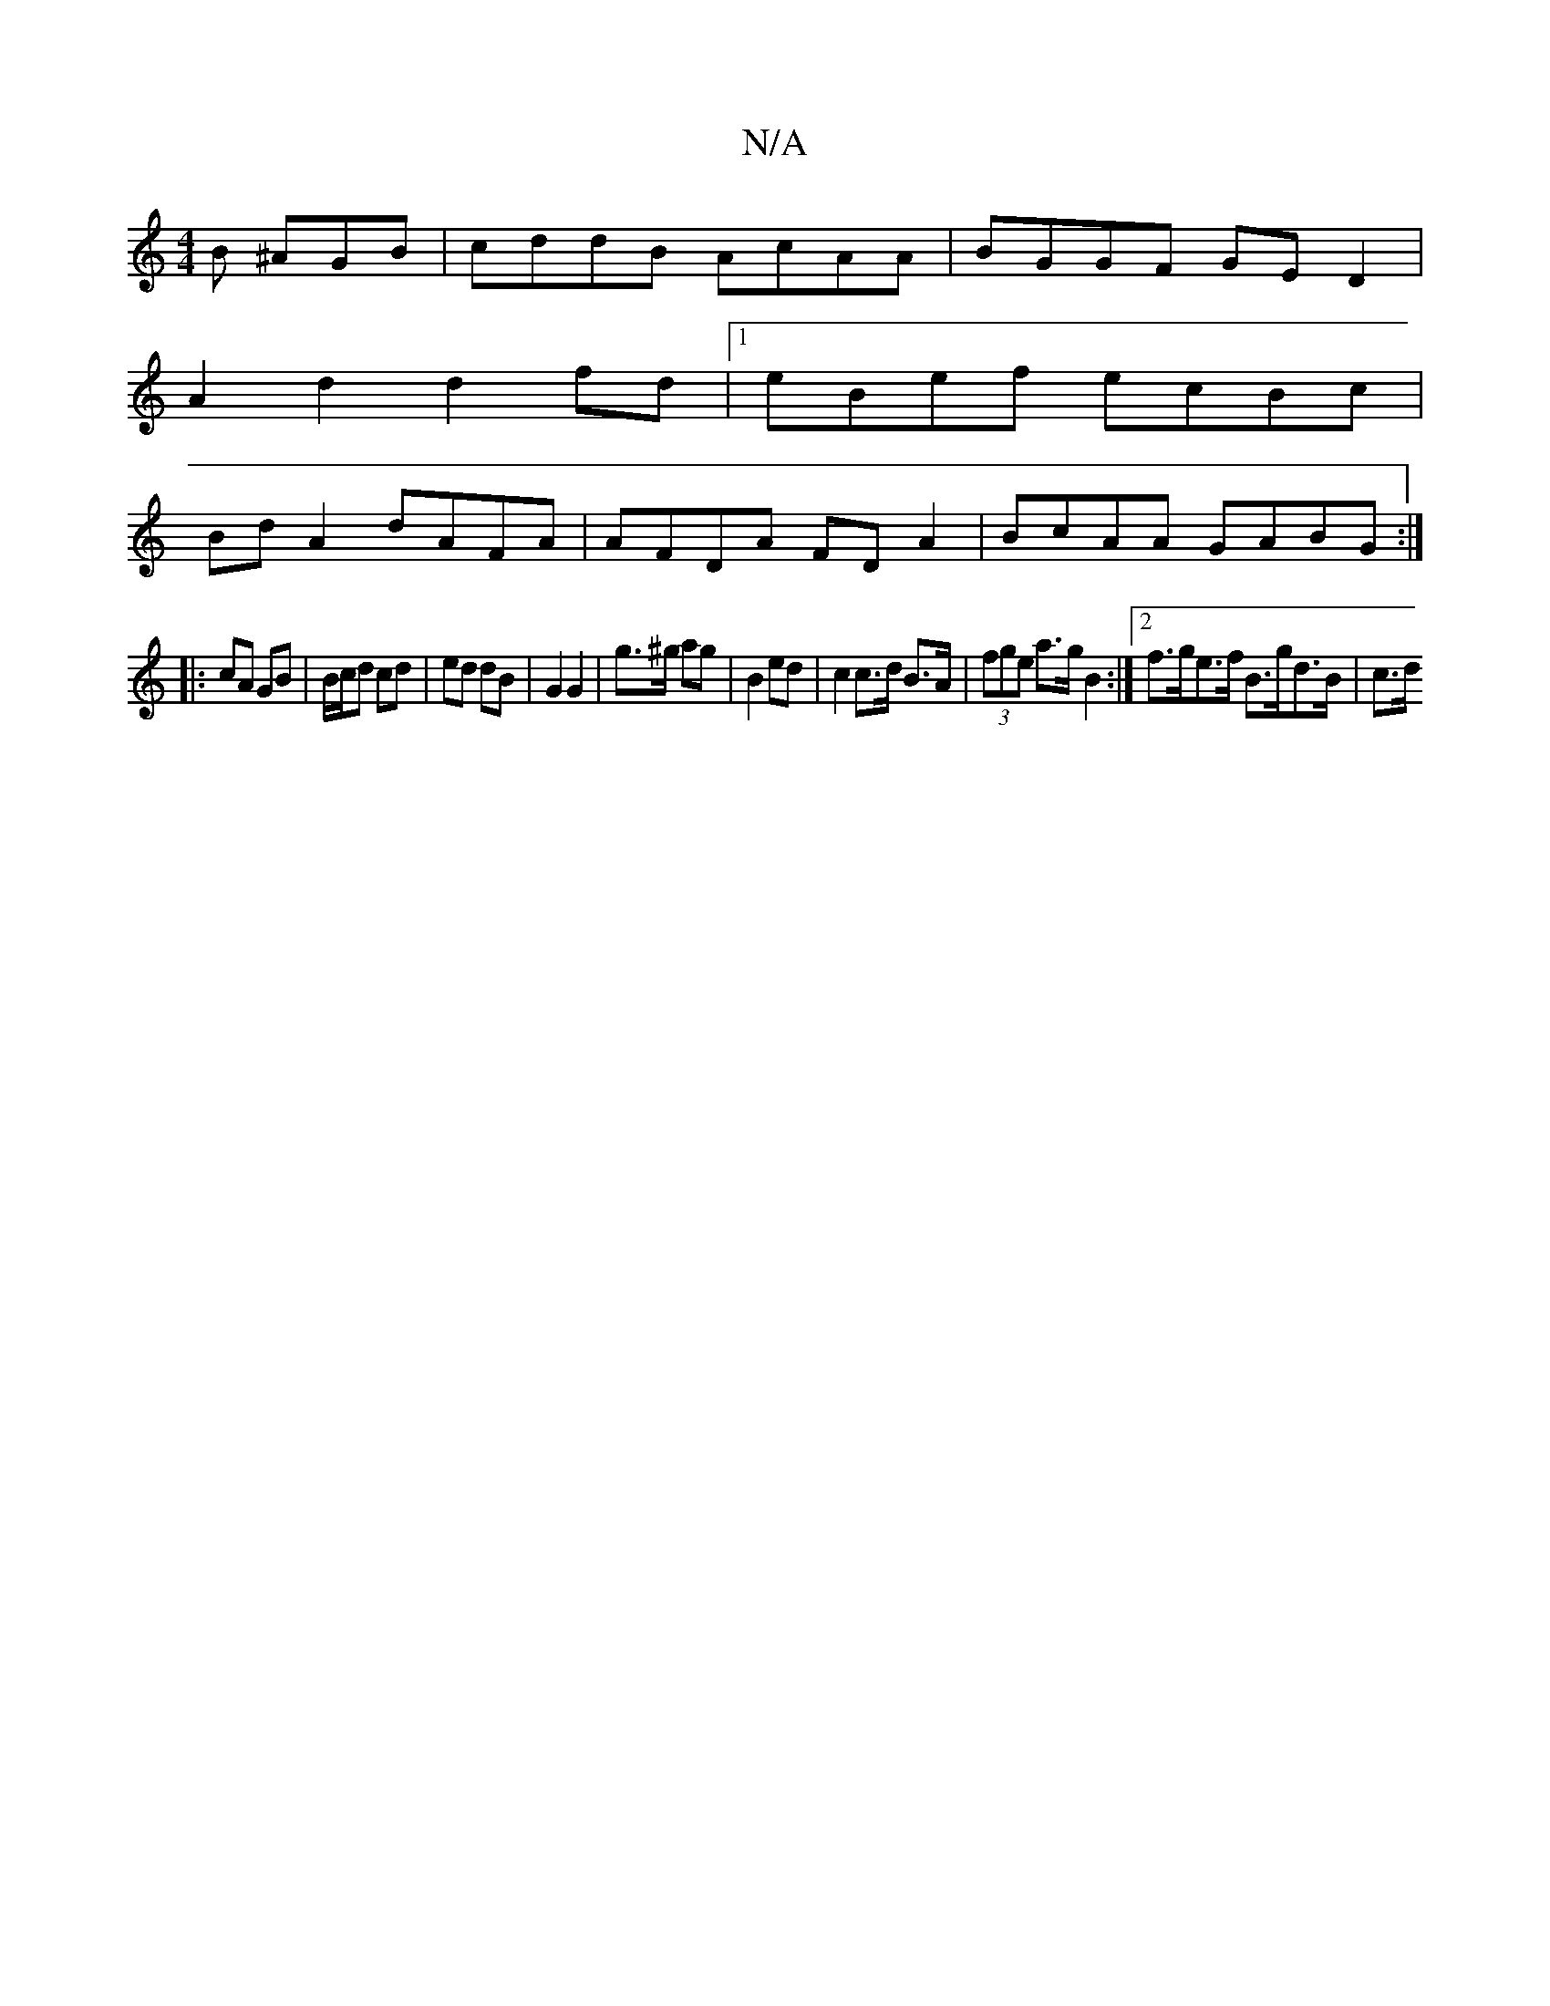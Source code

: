 X:1
T:N/A
M:4/4
R:N/A
K:Cmajor
B ^AGB | cddB AcAA|BGGF GED2|
A2d2 d2 fd|[1 eBef ecBc |
Bd A2 dAFA | AFDA FD A2 | BcAA GABG :| 
|: cA GB | B/c/d cd | ed dB | G2 G2 | g>^g ag | B2 ed | c2 c>d B>A | (3fge a>g B2 :|[2 f>ge>f B>gd>B|c>d
